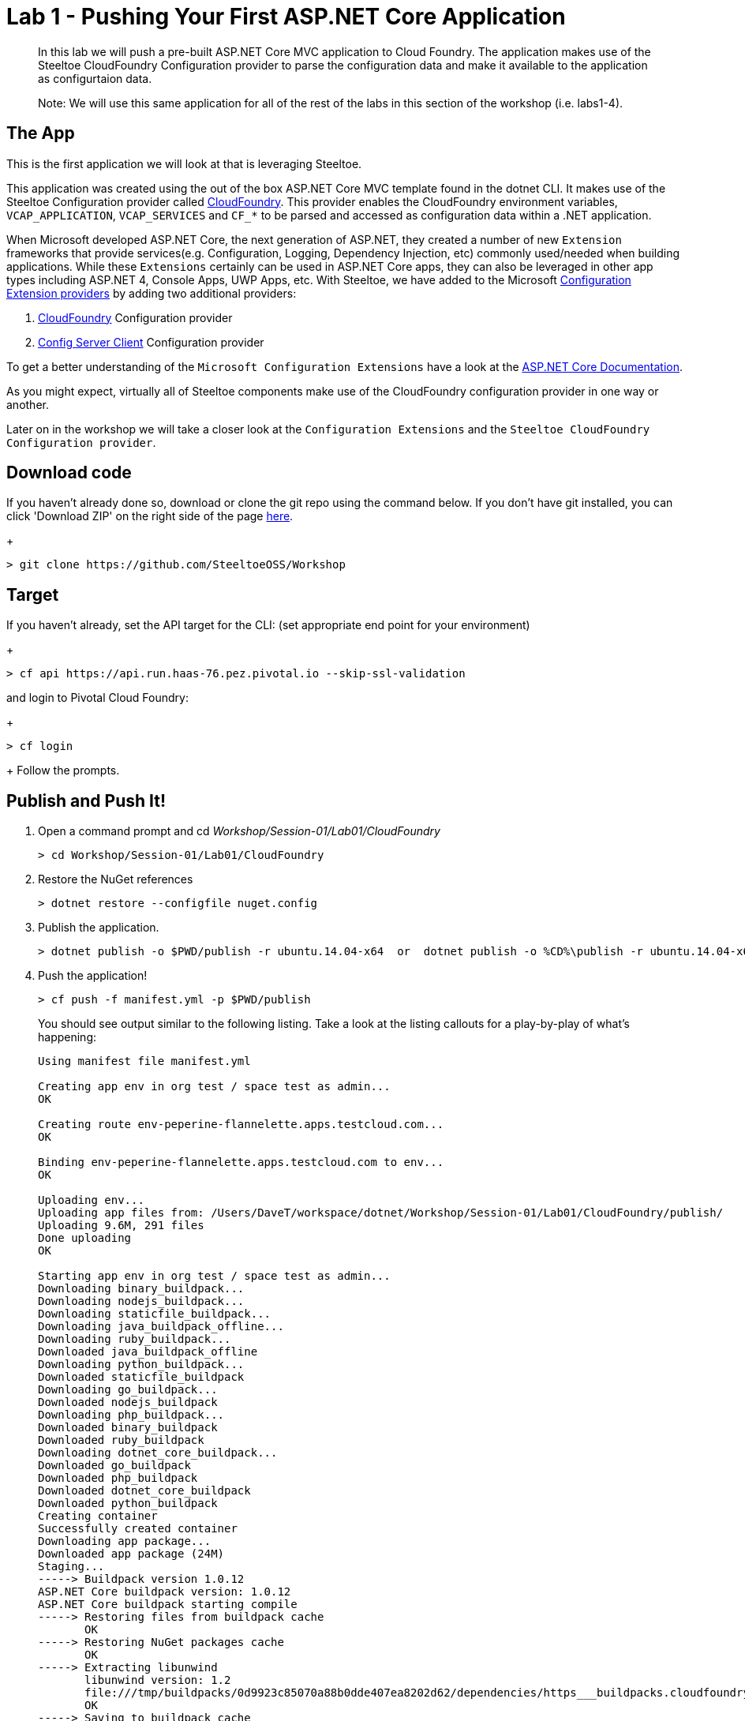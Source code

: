 = Lab 1 - Pushing Your First ASP.NET Core Application

[abstract]
--
In this lab we will push a pre-built ASP.NET Core MVC application to Cloud Foundry. The application makes use of the Steeltoe CloudFoundry Configuration provider to parse the configuration data and make it available to the application as configurtaion data.

Note: We will use this same application for all of the rest of the labs in this section of the workshop (i.e. labs1-4).
--

== The App
This is the first application we will look at that is leveraging Steeltoe.

This application was created using the out of the box ASP.NET Core MVC template found in the dotnet CLI. It makes use of the Steeltoe Configuration provider called https://github.com/SteeltoeOSS/Configuration/tree/master/src/Steeltoe.Extensions.Configuration.CloudFoundry[CloudFoundry]. This provider enables the CloudFoundry environment variables, `VCAP_APPLICATION`, `VCAP_SERVICES` and `CF_*` to be parsed and accessed as configuration data within a .NET application.

When Microsoft developed ASP.NET Core, the next generation of ASP.NET, they created a number of new `Extension` frameworks that provide services(e.g. Configuration, Logging, Dependency Injection, etc) commonly used/needed when building applications. While these `Extensions` certainly can be used in ASP.NET Core apps, they can also be leveraged in other app types including ASP.NET 4, Console Apps, UWP Apps, etc. With Steeltoe, we have added to the Microsoft https://github.com/aspnet/Configuration[Configuration Extension providers] by adding two additional providers:

. https://github.com/SteeltoeOSS/Configuration/tree/master/src/Steeltoe.Extensions.Configuration.CloudFoundry[CloudFoundry] Configuration provider
. https://github.com/SteeltoeOSS/Configuration/tree/master/src/Steeltoe.Extensions.Configuration.ConfigServer[Config Server Client] Configuration provider

To get a better understanding of the `Microsoft Configuration Extensions` have a look at the https://docs.microsoft.com/en-us/aspnet/core/fundamentals/configuration[ASP.NET Core Documentation].

As you might expect, virtually all of Steeltoe components make use of the CloudFoundry configuration provider in one way or another.

Later on in the workshop we will take a closer look at the `Configuration Extensions`  and the `Steeltoe CloudFoundry Configuration provider`.

== Download code

If you haven't already done so, download or clone the git repo using the command below. If you don't have git installed, you can click 'Download ZIP' on the right side of the page https://github.com/SteeltoeOSS/Workshop[here].
+
----
> git clone https://github.com/SteeltoeOSS/Workshop
----

== Target

If you haven't already, set the API target for the CLI: (set appropriate end point for your environment)
+
----
> cf api https://api.run.haas-76.pez.pivotal.io --skip-ssl-validation
----
and login to Pivotal Cloud Foundry:
+
----
> cf login
----
+
Follow the prompts. 

== Publish and Push It!
. Open a command prompt and cd _Workshop/Session-01/Lab01/CloudFoundry_
+
----
> cd Workshop/Session-01/Lab01/CloudFoundry
----

. Restore the NuGet references
+
----
> dotnet restore --configfile nuget.config
----

. Publish the application.
+
----
> dotnet publish -o $PWD/publish -r ubuntu.14.04-x64  or  dotnet publish -o %CD%\publish -r ubuntu.14.04-x64
----

. Push the application!
+
----
> cf push -f manifest.yml -p $PWD/publish 
----
+
You should see output similar to the following listing. Take a look at the listing callouts for a play-by-play of what's happening:
+
====
----
Using manifest file manifest.yml

Creating app env in org test / space test as admin...
OK

Creating route env-peperine-flannelette.apps.testcloud.com...
OK

Binding env-peperine-flannelette.apps.testcloud.com to env...
OK

Uploading env...
Uploading app files from: /Users/DaveT/workspace/dotnet/Workshop/Session-01/Lab01/CloudFoundry/publish/
Uploading 9.6M, 291 files
Done uploading               
OK

Starting app env in org test / space test as admin...
Downloading binary_buildpack...
Downloading nodejs_buildpack...
Downloading staticfile_buildpack...
Downloading java_buildpack_offline...
Downloading ruby_buildpack...
Downloaded java_buildpack_offline
Downloading python_buildpack...
Downloaded staticfile_buildpack
Downloading go_buildpack...
Downloaded nodejs_buildpack
Downloading php_buildpack...
Downloaded binary_buildpack
Downloaded ruby_buildpack
Downloading dotnet_core_buildpack...
Downloaded go_buildpack
Downloaded php_buildpack
Downloaded dotnet_core_buildpack
Downloaded python_buildpack
Creating container
Successfully created container
Downloading app package...
Downloaded app package (24M)
Staging...
-----> Buildpack version 1.0.12
ASP.NET Core buildpack version: 1.0.12
ASP.NET Core buildpack starting compile
-----> Restoring files from buildpack cache
       OK
-----> Restoring NuGet packages cache
       OK
-----> Extracting libunwind
       libunwind version: 1.2
       file:///tmp/buildpacks/0d9923c85070a88b0dde407ea8202d62/dependencies/https___buildpacks.cloudfoundry.org_dependencies_manual-binaries_dotnet_libunwind-1.2-linux-x64-f56347d4.tgz
       OK
-----> Saving to buildpack cache
       Copied 38 files from /tmp/app/libunwind to /tmp/cache
       OK
-----> Cleaning staging area
       OK
ASP.NET Core buildpack is done creating the droplet
Exit status 0
Staging complete
Uploading droplet, build artifacts cache...
Uploading droplet...
Uploading build artifacts cache...
Uploaded build artifacts cache (992K)
Uploaded droplet (24.2M)
Uploading complete
Destroying container
Successfully destroyed container

1 of 1 instances running

App started


OK

App env was started using this command `cd . && ./CloudFoundry --server.urls http://0.0.0.0:${PORT}`

Showing health and status for app env in org test / space test as admin...
OK

requested state: started
instances: 1/1
usage: 1G x 1 instances
urls: env-peperine-flannelette.apps.testcloud.com
last uploaded: Wed Mar 15 20:57:22 UTC 2017
stack: cflinuxfs2
buildpack: ASP.NET Core (buildpack-1.0.12)

     state     since                    cpu    memory    disk      details   
#0   running   2017-03-15 02:57:55 PM   0.0%   0 of 1G   0 of 1G      

----
<1> The CLI is using a manifest to provide necessary configuration details such as application name, memory to be allocated, the stack to be used (in this case Linux), the number of instances requested to start, and path to the application artifact.
In Visual Studio, take a look at `manifest.yml` to see how.
<2> In most cases, the CLI indicates each Cloud Foundry API call as it happens.
In this case, the CLI has created an application record for _env_ in your assigned space.
<3> All HTTP/HTTPS requests to applications will flow through Cloud Foundry's front-end router called https://docs.pivotal.io/pivotalcf/1-7/concepts/architecture/router.html[(Go)Router].
Here the CLI is creating a route with random word tokens inserted (again, see `manifest.yml` for a hint!) to prevent route collisions across the default `apps.testcloud.com` domain.
<4> Now the CLI is _binding_ the created route to the application.
Routes can actually be bound to multiple applications to support techniques such as https://docs.pivotal.io/pivotalcf/1-7/devguide/deploy-apps/blue-green.html[blue-green deployments].
<5> The CLI finally uploads the application bits to Pivotal Cloud Foundry. Notice that it's uploading _39 files_! This is because Cloud Foundry actually uploads all the files for the deployment for caching purposes.
<6> Now we begin the staging process. By choosing the Linux stack a container is created on the runtime to prepare the application to run, a second container is then generated that will host your application.  If you want to try with other languages you can push an application.
<7> The complete package of your application and all of its necessary runtime components is called a _droplet_.
Here the droplet is being uploaded to Pivotal Cloudfoundry's internal blobstore so that it can be easily copied to one or more Cells in the _https://docs.pivotal.io/pivotalcf/1-7/concepts/diego/diego-architecture.html[Diego Architecture]_ for execution.
<8> The CLI tells you exactly what command and argument set was used to start your application.
<9> Finally the CLI reports the current status of your application's health.
====

== View the App in AppsManager
. Open AppManager and select your org and space:
+
image::../../Common/images/lab-01-appsmanager.png[]
{sp}+
. Select the ``env`` application and then select the ``Env Variables`` tab.
+
image::../../Common/images/lab-01-appsmanager-env-variables.png[]
{sp}+
Notice the environment variables ``VCAP_APPLICATION`` and ``VCAP_SERVICES``. These are assigned by CloudFoundry and are meant to provide configuration data for the application:
+
----
Environment Variables:
{
  "staging_env_json": {},
  "running_env_json": {},
  "environment_json": "invalid_key",
  "system_env_json": {
    "VCAP_SERVICES": {}
  },
  "application_env_json": {
    "VCAP_APPLICATION": {
      "cf_api": "https://api.system.testcloud.com",
      "limits": {
        "fds": 16384,
        "mem": 1024,
        "disk": 1024
      },
      "application_name": "env",
      "application_uris": [
        "env-uninebriating-impaler.apps.testcloud.com"
      ],
      "name": "env",
      "space_name": "test",
      "space_id": "86111584-e059-4eb0-b2e6-c89aa260453c",
      "uris": [
        "env-uninebriating-impaler.apps.testcloud.com"
      ],
      "users": null,
      "application_id": "c21b464e-243a-43fc-86b2-1545c90e2239",
      "version": "e5f8aff9-4434-4f54-a4c4-c84569c3d8b3",
      "application_version": "e5f8aff9-4434-4f54-a4c4-c84569c3d8b3"
    }
  }
}
----

You will see in a bit that the Steeltoe CloudFoundry Configuration provider parses this information and makes if available as configuration data to the application.

== Interact with the App

. Visit the application in your browser by hitting the route that was generated by the CLI:
+
image::../../Common/images/lab-net.png[]
{sp}+
. Click on the `CloudFoundry Config` menu item:
+
image::../../Common/images/lab-01-cloudfoundry-config.png[]
{sp}+
What you are seeing here is the configuration information from ``VCAP_APPLICATION`` and ``VCAP_SERVICES``.
Take some time and see if you can find in the code how this is accomplished.
Start with the ``CloudFoundryConfig()`` action in the ``HomeController``.

. Click on the `Application Config` menu item:
+
image::../../Common/images/lab-01-application-config.png[]
{sp}+
What you are seeing here is the configuration information from ``appsettings.json`` and ``appsettings-development.json``, both configuration files found in the application solution.
Take some time and see if you can find in the code how this is accomplished.
Start with the ``AppConfig()`` action in the ``HomeController``.
. Click on the `Subsection Config` menu item:
+
image::../../Common/images/lab-01-subsection-config.png[]
{sp}+
What you are seeing here is the configuration information from a  subsection of ``appsettings.json`` and ``appsettings-development.json``.
Take some time and see if you can find in the code how this is accomplished.
Start with the ``SubSectionConfig()`` action in the ``HomeController``.

. Click on the `Raw Config` menu item:
+
image::../../Common/images/lab-01-raw-config.png[]
{sp}+
What you are seeing here is the raw listing of all the configuration information available to the application.
Take some time and see if you can find in the code how this is accomplished.
Start with the ``RawConfig()`` action in the ``HomeController``.

. To get an understanding on how the configurtion for the app is created from all the different sources have a look at the ``AppConfig`` class in the ``App_Start`` folder and the static method ``BuildConfiguration()` method.
See if you can figure out how Steeltoe is used to add to the Configuration.  In later labs we will explore this in more depth.

== Interact with App from CF CLI

. Get information about the currently deployed application using CLI apps command:
+
----
> cf apps
----
+
Note the application name for next steps

. Get information about running instances, memory, CPU, and other statistics using CLI instances command
+
----
> cf app env
----

. Stop the deployed application using the CLI
+
----
> cf stop env
----

. Delete the deployed application using the CLI
+
----
> cf delete env
----